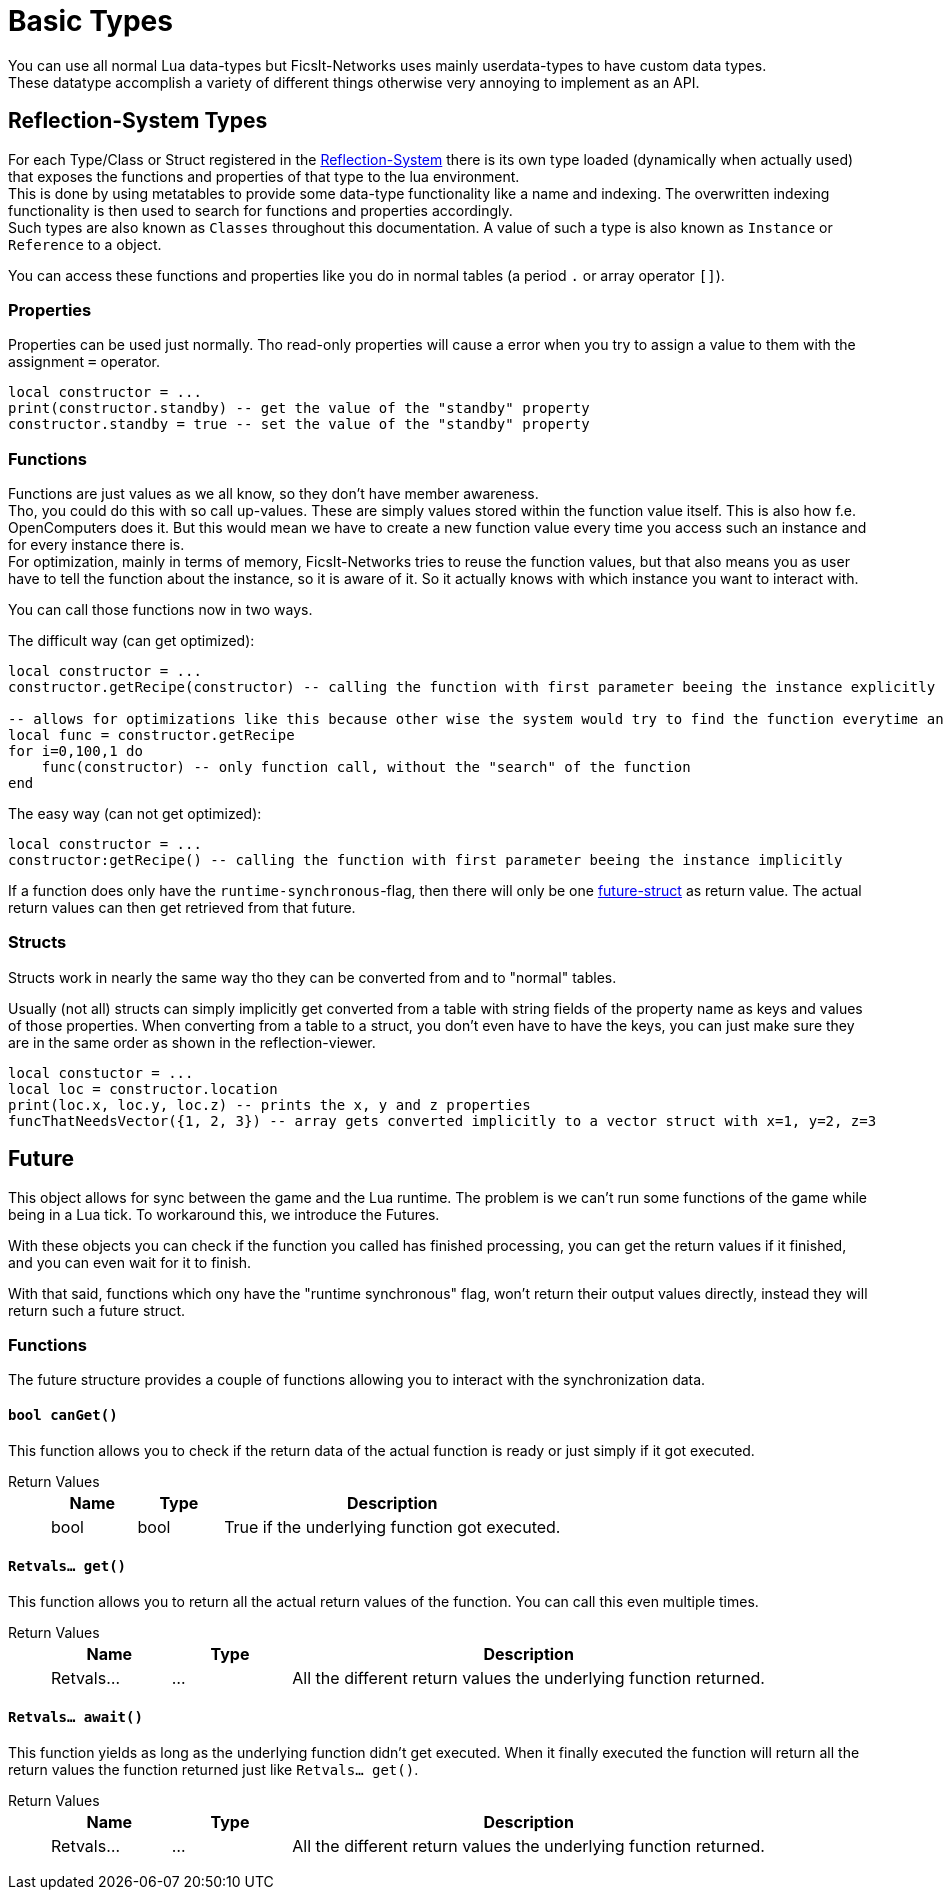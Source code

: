 = Basic Types
:description: All basic Lua data types all kind of apis and components use.

You can use all normal Lua data-types but FicsIt-Networks uses mainly userdata-types to have custom data types. +
These datatype accomplish a variety of different things otherwise very annoying to implement as an API.

== Reflection-System Types
For each Type/Class or Struct registered in the xref:BasicConcept.adoc#_reflection_system[Reflection-System] there is its own type loaded (dynamically when actually used) that exposes the functions and properties of that type to the lua environment. +
This is done by using metatables to provide some data-type functionality like a name and indexing.
The overwritten indexing functionality is then used to search for functions and properties accordingly. +
Such types are also known as `Classes` throughout this documentation.
A value of such a type is also known as `Instance` or `Reference` to a object.

You can access these functions and properties like you do in normal tables (a period `.` or array operator `[]`).

=== Properties
Properties can be used just normally.
Tho read-only properties will cause a error when you try to assign a value to them
with the assignment `=` operator.

```Lua
local constructor = ...
print(constructor.standby) -- get the value of the "standby" property
constructor.standby = true -- set the value of the "standby" property
```

=== Functions
Functions are just values as we all know, so they don't have member awareness. +
Tho, you could do this with so call up-values. These are simply values stored within the function value itself.
This is also how f.e. OpenComputers does it.
But this would mean we have to create a new function value every time you access such an instance
and for every instance there is. +
For optimization, mainly in terms of memory, FicsIt-Networks tries to reuse the function values,
but that also means you as user have to tell the function about the instance, so it is aware of it.
So it actually knows with which instance you want to interact with.

You can call those functions now in two ways.

The difficult way (can get optimized):
```Lua
local constructor = ...
constructor.getRecipe(constructor) -- calling the function with first parameter beeing the instance explicitly

-- allows for optimizations like this because other wise the system would try to find the function everytime and that takes valuable time
local func = constructor.getRecipe
for i=0,100,1 do
    func(constructor) -- only function call, without the "search" of the function
end
```

The easy way (can not get optimized):
```Lua
local constructor = ...
constructor:getRecipe() -- calling the function with first parameter beeing the instance implicitly
```

If a function does only have the `runtime-synchronous`-flag,
then there will only be one xref:lua/BasicTypes.adoc#_future[future-struct] as return value.
The actual return values can then get retrieved from that future.

=== Structs
Structs work in nearly the same way tho they can be converted from and to "normal" tables.

Usually (not all) structs can simply implicitly get converted from a table with string fields of the property name as keys and values of those properties.
When converting from a table to a struct, you don't even have to have the keys, you can just make sure they are in the same order as shown in the reflection-viewer.

```Lua
local constuctor = ...
local loc = constructor.location
print(loc.x, loc.y, loc.z) -- prints the x, y and z properties
funcThatNeedsVector({1, 2, 3}) -- array gets converted implicitly to a vector struct with x=1, y=2, z=3
```

== Future

This object allows for sync between the game and the Lua runtime.
The problem is we can't run some functions of the game while being in a Lua tick.
To workaround this, we introduce the Futures.

With these objects you can check if the function you called has finished processing,
you can get the return values if it finished, and you can even wait for it to finish.

With that said, functions which ony have the "runtime synchronous" flag,
won't return their output values directly, instead they will return such a future struct.

=== Functions

The future structure provides a couple of functions allowing you to interact with the synchronization data.

==== `bool canGet()`

This function allows you to check if the return data of the actual function is ready
or just simply if it got executed.

Return Values::
+
[cols="1,1,4a"]
|===
|Name |Type |Description

|bool
|bool
|True if the underlying function got executed.
|===

==== `Retvals... get()`

This function allows you to return all the actual return values of the function.
You can call this even multiple times.

Return Values::
+
[cols="1,1,4a"]
|===
|Name |Type |Description

|Retvals...
|...
|All the different return values the underlying function returned.
|===

==== `Retvals... await()`

This function yields as long as the underlying function didn't get executed.
When it finally executed the function will return all the return values
the function returned just like `Retvals... get()`.

Return Values::
+
[cols="1,1,4a"]
|===
|Name |Type |Description

|Retvals...
|...
|All the different return values the underlying function returned.
|===
